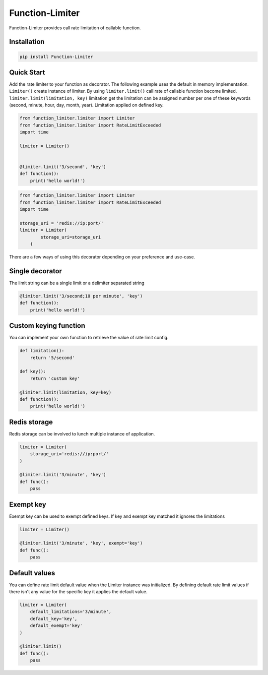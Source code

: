 .. |license| image:: https://img.shields.io/github/license/mghorbani2357/function-limiter
    :target: https://raw.githubusercontent.com/mghorbani2357/Function-Limiter/master/LICENSE
    :alt: GitHub Licence
    
.. |build| image:: https://travis-ci.com/mghorbani2357/Function-Limiter.svg?branch=master
    :target: https://travis-ci.com/mghorbani2357/Function-Limiter
    
.. |codecov| image:: https://codecov.io/gh/mghorbani2357/Function-Limiter/branch/master/graph/badge.svg?token=V606VBKSGK
    :target: https://codecov.io/gh/mghorbani2357/Function-Limiter

..  |quality| image:: https://api.codacy.com/project/badge/Grade/4ec8eeac03144927aef804e2388b7988
    :target: https://app.codacy.com/gh/mghorbani2357/Function-Limiter?utm_source=github.com&utm_medium=referral&utm_content=mghorbani2357/Function-Limiter&utm_campaign=Badge_Grade
   
.. |coverage| image:: https://app.codacy.com/project/badge/Coverage/ebc9c5345a4f48bda082b09b815cee57   
    :target: https://www.codacy.com/gh/mghorbani2357/Function-Limiter/dashboard?utm_source=github.com&utm_medium=referral&utm_content=mghorbani2357/Function-Limiter&utm_campaign=Badge_Coverage

.. |downloadrate| image:: https://img.shields.io/pypi/dm/Function-Limiter
    :target: https://pypistats.org/packages/function-limiter
    
.. |wheel| image:: https://img.shields.io/pypi/wheel/Function-Limiter  
    :target: https://pypi.python.org/pypi/Function-Limiter
    :alt: PyPI - Wheel
    
.. |pypiversion| image:: https://img.shields.io/pypi/v/Function-Limiter  
    :target: https://pypi.python.org/pypi/Function-Limiter
    :alt: PyPI
    
.. |format| image:: https://img.shields.io/pypi/format/Function-Limiter
    :target: https://pypi.python.org/pypi/Function-Limiter
    :alt: PyPI - Format
    
.. |downloads| image:: https://static.pepy.tech/personalized-badge/function-limiter?period=total&units=international_system&left_color=grey&right_color=blue&left_text=Downloads
    :target: https://pepy.tech/project/function-limiter
    
.. |readthedocs| image:: https://readthedocs.org/projects/function-limiter/badge/?version=latest
    :target: https://function-limiter.readthedocs.io/en/latest/?badge=latest
    :alt: Documentation Status


.. |lastcommit| image:: https://img.shields.io/github/last-commit/mghorbani2357/function-limiter 
    :alt: GitHub last commit
    
.. |lastrelease| image:: https://img.shields.io/github/release-date/mghorbani2357/function-limiter   
    :alt: GitHub Release Date

.. |workflow| image:: https://img.shields.io/github/workflow/status/mghorbani2357/function-limiter/main?logo=github   
    :alt: GitHub Workflow Status

*****************
Function-Limiter
*****************

.. class:: center

 |license| |build| |workflow| |quality| |coverage| |downloadrate| |downloads| |pypiversion| |format| |wheel| |lastcommit| |lastrelease|


Function-Limiter provides call rate limitation of callable function.

Installation
============

.. code-block:: bash

    pip install Function-Limiter


Quick Start
===========

Add the rate limiter to your function as decorator. The following example uses the default
in memory implementation. ``Limiter()`` create instance of limiter.
By using ``limiter.limit()`` call rate of callable function become limited.
``limiter.limit(limitation, key)`` limitation get the limitation can be assigned number per one of these keywords (second, minute, hour, day, month, year).
Limitation applied on defined key.


.. code-block:: python

    from function_limiter.limiter import Limiter
    from function_limiter.limiter import RateLimitExceeded
    import time

    limiter = Limiter()


    @limiter.limit('3/second', 'key')
    def function():
        print('hello world!')



.. code-block:: python

    from function_limiter.limiter import Limiter
    from function_limiter.limiter import RateLimitExceeded
    import time

    storage_uri = 'redis://ip:port/'
    limiter = Limiter(
            storage_uri=storage_uri
        )


There are a few ways of using this decorator depending on your preference and use-case.


Single decorator
================

The limit string can be a single limit or a delimiter separated string

.. code-block:: python

    @limiter.limit('3/second;10 per minute', 'key')
    def function():
        print('hello world!')


Custom keying function
======================

You can implement your own function to retrieve the value of rate limit config.

.. code-block:: python

    def limitation():
        return '5/second'

    def key():
        return 'custom key'

    @limiter.limit(limitation, key=key)
    def function():
        print('hello world!')



Redis storage
======================

Redis storage can be involved to lunch multiple instance of application.

.. code-block:: python

    limiter = Limiter(
        storage_uri='redis://ip:port/'
    )

    @limiter.limit('3/minute', 'key')
    def func():
        pass


Exempt key
======================

Exempt key can be used to exempt defined keys. If key and exempt key matched it ignores the limitations

.. code-block:: python

    limiter = Limiter()

    @limiter.limit('3/minute', 'key', exempt='key')
    def func():
        pass

Default values
==============

You can define rate limit default value when the Limiter instance was initialized.
By defining default rate limit values if there isn't any value for the specific key it applies the default value.

.. code-block:: python

    limiter = Limiter(
        default_limitations='3/minute',
        default_key='key',
        default_exempt='key'
    )

    @limiter.limit()
    def func():
        pass
